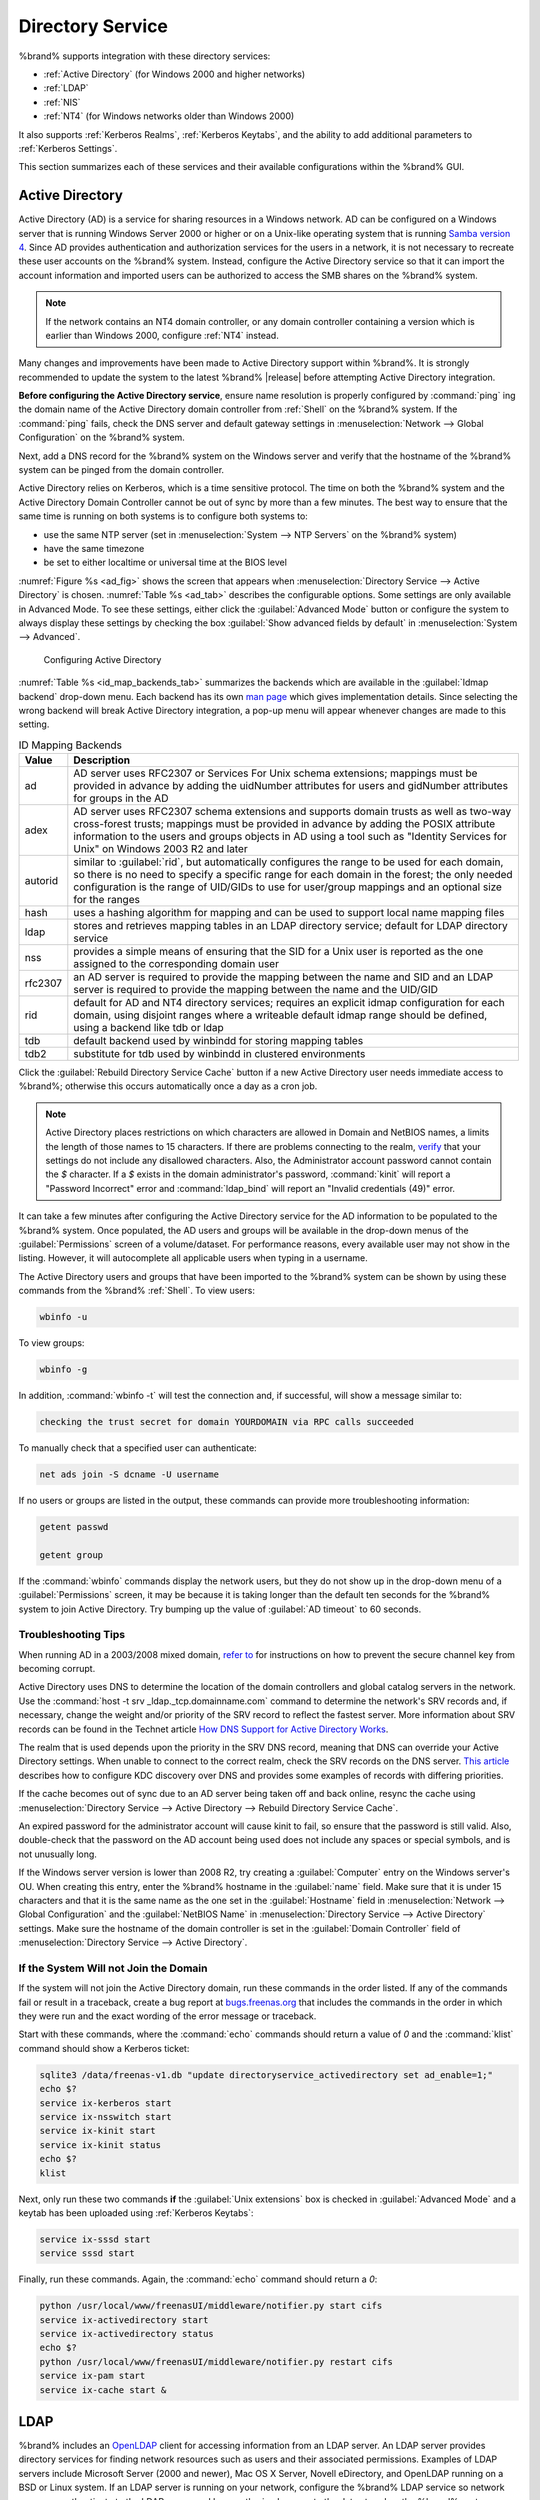 .. _Directory Service:

Directory Service
=================

%brand% supports integration with these directory services:

* :ref:`Active Directory` (for Windows 2000 and higher networks)

* :ref:`LDAP`

* :ref:`NIS`

* :ref:`NT4` (for Windows networks older than Windows 2000)

It also supports :ref:`Kerberos Realms`, :ref:`Kerberos Keytabs`, and
the ability to add additional parameters to :ref:`Kerberos Settings`.

This section summarizes each of these services and their available
configurations within the %brand% GUI.


.. _Active Directory:

Active Directory
----------------

Active Directory (AD) is a service for sharing resources in a Windows
network. AD can be configured on a Windows server that is running
Windows Server 2000 or higher or on a Unix-like operating system that
is running `Samba version 4
<https://wiki.samba.org/index.php/Samba4/HOWTO#Provisioning_The_Samba_Active_Directory>`_.
Since AD provides authentication and authorization services for the
users in a network, it is not necessary to recreate these user
accounts on the %brand% system. Instead, configure the Active
Directory service so that it can import the account information and
imported users can be authorized to access the SMB shares on the
%brand% system.

.. note:: If the network contains an NT4 domain controller, or any
   domain controller containing a version which is earlier than
   Windows 2000, configure :ref:`NT4` instead.

Many changes and improvements have been made to Active Directory
support within %brand%.  It is strongly recommended to update the
system to the latest %brand% |release| before attempting Active
Directory integration.

**Before configuring the Active Directory service**, ensure name
resolution is properly configured by :command:`ping` ing the domain
name of the Active Directory domain controller from :ref:`Shell` on
the %brand% system. If the :command:`ping` fails, check the DNS
server and default gateway settings in
:menuselection:`Network --> Global Configuration`
on the %brand% system.

Next, add a DNS record for the %brand% system on the Windows server
and verify that the hostname of the %brand% system can be
pinged from the domain controller.

Active Directory relies on Kerberos, which is a time sensitive
protocol. The time on both the %brand% system and the
Active Directory Domain Controller cannot be out of sync by more than
a few minutes. The best way to ensure that the same time is running on
both systems is to configure both systems to:

* use the same NTP server (set in
  :menuselection:`System --> NTP Servers`
  on the %brand% system)

* have the same timezone

* be set to either localtime or universal time at the BIOS level

:numref:`Figure %s <ad_fig>`
shows the screen that appears when
:menuselection:`Directory Service --> Active Directory`
is chosen.
:numref:`Table %s <ad_tab>`
describes the configurable options. Some settings are only available
in Advanced Mode. To see these settings, either click the
:guilabel:`Advanced Mode` button or configure the system to always
display these settings by checking the box
:guilabel:`Show advanced fields by default` in
:menuselection:`System --> Advanced`.


.. _ad_fig:

.. figure:: images/active-dir1.png

   Configuring Active Directory


.. _ad_tab:

.. table:: Active Directory Configuration Options

   +--------------------------+---------------+-------------------------------------------------------------------------------------------------------------------------------------------------------+
   | Setting                  | Value         | Description                                                                                                                                           |
   |                          |               |                                                                                                                                                       |
   +==========================+===============+=======================================================================================================================================================+
   | Domain Name              | string        | name of Active Directory domain (e.g. *example.com*) or child domain (e.g.                                                                            |
   |                          |               | *sales.example.com*); this setting is mandatory and the GUI will refuse to save the settings if the domain controller for the specified               |
   |                          |               | domain cannot be found                                                                                                                                |
   |                          |               |                                                                                                                                                       |
   +--------------------------+---------------+-------------------------------------------------------------------------------------------------------------------------------------------------------+
   | Domain Account Name      | string        | name of the Active Directory administrator account; this setting is mandatory and the GUI will refuse to save the settings if it cannot               |
   |                          |               | connect to the domain controller using this account name                                                                                              |
   |                          |               |                                                                                                                                                       |
   +--------------------------+---------------+-------------------------------------------------------------------------------------------------------------------------------------------------------+
   | Domain Account Password  | string        | password for the Active Directory administrator account; this setting is mandatory and the GUI will refuse to save the settings if it can             |
   |                          |               | not connect to the domain controller using this password                                                                                              |
   |                          |               |                                                                                                                                                       |
   #ifdef freenas
   +--------------------------+---------------+-------------------------------------------------------------------------------------------------------------------------------------------------------+
   | NetBIOS Name             | string        | only available in :guilabel:`Advanced Mode`; limited to 15 characters; automatically populated with the original hostname of the system;              |
   |                          |               | **use caution when changing this setting**, as setting an                                                                                             |
   |                          |               | `incorrect value can corrupt an AD installation <https://forums.freenas.org/index.php?threads/before-you-setup-ad-authentication-please-read.2447/>`_ |
   |                          |               |                                                                                                                                                       |
   #endif freenas
   +--------------------------+---------------+-------------------------------------------------------------------------------------------------------------------------------------------------------+
   | Encryption Mode          | drop-down     | only available in :guilabel:`Advanced Mode`; choices are *Off*,                                                                                       |
   |                          | menu          | *SSL*, or                                                                                                                                             |
   |                          |               | *TLS*                                                                                                                                                 |
   |                          |               |                                                                                                                                                       |
   +--------------------------+---------------+-------------------------------------------------------------------------------------------------------------------------------------------------------+
   | Certificate              | drop-down menu| only available in :guilabel:`Advanced Mode`; select the certificate of the LDAP server if  SSL connections                                            |
   |                          |               | are used; if a certificate does not exist yet, create a CA (in :ref:`CAs`), then create a certificate on the Active Directory server                  |
   |                          |               | and import it to the %brand% system with :ref:`Certificates`                                                                                          |
   +--------------------------+---------------+-------------------------------------------------------------------------------------------------------------------------------------------------------+
   | Verbose logging          | checkbox      | only available in :guilabel:`Advanced Mode`; if checked, logs attempts to join the domain to :file:`/var/log/messages`                                |
   |                          |               |                                                                                                                                                       |
   +--------------------------+---------------+-------------------------------------------------------------------------------------------------------------------------------------------------------+
   | UNIX extensions          | checkbox      | only available in :guilabel:`Advanced Mode`; **only** check this box if the AD server has been explicitly configured to map                           |
   |                          |               | permissions for UNIX users; checking this box provides persistent UIDs and GUIDs, otherwise, users/groups get                                         |
   |                          |               | mapped to the UID/GUID range configured in Samba                                                                                                      |
   |                          |               |                                                                                                                                                       |
   +--------------------------+---------------+-------------------------------------------------------------------------------------------------------------------------------------------------------+
   | Allow Trusted Domains    | checkbox      | only available in :guilabel:`Advanced Mode`; should only be enabled if network has active                                                             |
   |                          |               | `domain/forest trusts <https://technet.microsoft.com/en-us/library/cc757352(WS.10).aspx>`_                                                            |
   |                          |               | and you need to manage files on multiple domains; use with caution as it will generate more winbindd traffic,                                         |
   |                          |               | slowing down the ability to filter through user/group information                                                                                     |
   |                          |               |                                                                                                                                                       |
   +--------------------------+---------------+-------------------------------------------------------------------------------------------------------------------------------------------------------+
   | Use Default Domain       | checkbox      | only available in :guilabel:`Advanced Mode`; when unchecked, the domain name is prepended to the username; if                                         |
   |                          |               | :guilabel:`Allow Trusted Domains` is checked and multiple domains use the same usernames, uncheck this box to prevent name                            |
   |                          |               | collisions                                                                                                                                            |
   |                          |               |                                                                                                                                                       |
   +--------------------------+---------------+-------------------------------------------------------------------------------------------------------------------------------------------------------+
   | Allow DNS updates        | checkbox      | when unchecked, disables Samba from doing DNS updates when joining a domain                                                                           |
   |                          |               |                                                                                                                                                       |
   +--------------------------+---------------+-------------------------------------------------------------------------------------------------------------------------------------------------------+
   | Disable Active Directory | checkbox      | when checked, disables caching AD users and groups; useful if you cannot bind to a domain with a large number of users or groups                      |
   | user/group cache         |               |                                                                                                                                                       |
   |                          |               |                                                                                                                                                       |
   +--------------------------+---------------+-------------------------------------------------------------------------------------------------------------------------------------------------------+
   | Site Name                | string        | only available in :guilabel:`Advanced Mode`; the relative distinguished name of the site object in Active Directory                                   |
   |                          |               |                                                                                                                                                       |
   +--------------------------+---------------+-------------------------------------------------------------------------------------------------------------------------------------------------------+
   | Domain Controller        | string        | only available in :guilabel:`Advanced Mode`; will automatically be added to the SRV record for the domain and, when multiple controllers are          |
   |                          |               | specified, %brand% selects the closest DC which responds                                                                                              |
   |                          |               |                                                                                                                                                       |
   +--------------------------+---------------+-------------------------------------------------------------------------------------------------------------------------------------------------------+
   | Global Catalog Server    | string        | only available in :guilabel:`Advanced Mode`; if the hostname of the global catalog server to use is specified, make sure it is resolvable             |
   |                          |               |                                                                                                                                                       |
   +--------------------------+---------------+-------------------------------------------------------------------------------------------------------------------------------------------------------+
   | Kerberos Realm           | drop-down     | only available in :guilabel:`Advanced Mode`;  select the realm created using the instructions in :ref:`Kerberos Realms`                               |
   |                          | menu          |                                                                                                                                                       |
   +--------------------------+---------------+-------------------------------------------------------------------------------------------------------------------------------------------------------+
   | Kerberos Principal       | drop-down     | only available in :guilabel:`Advanced Mode`; browse to the location of the keytab created using the instructions in :ref:`Kerberos Keytabs`           |
   |                          | menu          |                                                                                                                                                       |
   +--------------------------+---------------+-------------------------------------------------------------------------------------------------------------------------------------------------------+
   |AD timeout                | integer       | only available in :guilabel:`Advanced Mode`; in seconds, increase if the AD service does not start after connecting to the                            |
   |                          |               | domain                                                                                                                                                |
   |                          |               |                                                                                                                                                       |
   +--------------------------+---------------+-------------------------------------------------------------------------------------------------------------------------------------------------------+
   | DNS timeout              | integer       | only available in :guilabel:`Advanced Mode`; in seconds, increase if AD DNS queries timeout                                                           |
   |                          |               |                                                                                                                                                       |
   +--------------------------+---------------+-------------------------------------------------------------------------------------------------------------------------------------------------------+
   | Idmap backend            | drop-down     | only available in :guilabel:`Advanced Mode`; select the backend to use to map Windows security identifiers (SIDs) to UNIX UIDs and GIDs; see          |
   |                          | menu and Edit | :numref:`Table %s <id_map_backends_tab>` for a summary of the available backends; click the :guilabel:`Edit` link to configure that backend's         |
   |                          |               | editable options                                                                                                                                      |
   +--------------------------+---------------+-------------------------------------------------------------------------------------------------------------------------------------------------------+
   | Windbind NSS Info        | drop-down     | only available in :guilabel:`Advanced Mode` and defines the schema to use when querying AD for user/group info; *rfc2307* uses the RFC2307 schema     |
   |                          | menu          | support included in Windows 2003 R2, *sfu20* is for Services For Unix 3.0 or 3.5, and                                                                 |
   |                          |               | *sfu* is for Services For Unix 2.0                                                                                                                    |
   |                          |               |                                                                                                                                                       |
   +--------------------------+---------------+-------------------------------------------------------------------------------------------------------------------------------------------------------+
   | SASL wrapping            | drop-down     | only available in :guilabel:`Advanced Mode` and defines how LDAP traffic is transmitted; choices are *plain* (plain text),                            |
   |                          | menu          | *sign* (signed only),                                                                                                                                 |
   |                          |               | or *seal* (signed and encrypted); Windows 2000 SP3 and higher can be configured to enforce signed LDAP connections                                    |
   |                          |               |                                                                                                                                                       |
   +--------------------------+---------------+-------------------------------------------------------------------------------------------------------------------------------------------------------+
   | Enable                   | checkbox      | uncheck to disable the configuration without deleting it                                                                                              |
   |                          |               |                                                                                                                                                       |
   #ifdef truenas
   +--------------------------+---------------+-------------------------------------------------------------------------------------------------------------------------------------------------------+
   | NetBIOS Name (This Node) | string        | only available in :guilabel:`Advanced Mode`; limited to 15 characters; automatically populated with the system's original hostname; it **must**       |
   |                          |               | be different from the *Workgroup* name                                                                                                                |
   |                          |               |                                                                                                                                                       |
   +--------------------------+---------------+-------------------------------------------------------------------------------------------------------------------------------------------------------+
   | NetBIOS Name (Node B)    | string        | only available in :guilabel:`Advanced Mode`; limited to 15 characters; when using :ref:`Failovers`, set a unique NetBIOS name for the standby node    |
   |                          |               |                                                                                                                                                       |
   +--------------------------+---------------+-------------------------------------------------------------------------------------------------------------------------------------------------------+
   | NetBIOS Alias            | string        | only available in :guilabel:`Advanced Mode`; limited to 15 characters; when using :ref:`Failovers`, this is the NetBIOS name that resolves            |
   |                          |               | to either node                                                                                                                                        |
   #endif truenas
   +--------------------------+---------------+-------------------------------------------------------------------------------------------------------------------------------------------------------+


:numref:`Table %s <id_map_backends_tab>`
summarizes the backends which are available in the
:guilabel:`Idmap backend` drop-down menu. Each backend has its own
`man page <https://www.samba.org/samba/docs/man/manpages/>`_
which gives implementation details. Since selecting the wrong backend
will break Active Directory integration, a pop-up menu will appear
whenever changes are made to this setting.


.. _id_map_backends_tab:

.. table:: ID Mapping Backends

   +----------------+------------------------------------------------------------------------------------------------------------------------------------------+
   | Value          | Description                                                                                                                              |
   |                |                                                                                                                                          |
   +================+==========================================================================================================================================+
   | ad             | AD server uses RFC2307 or Services For Unix schema extensions; mappings must be provided in advance by adding the uidNumber attributes   |
   |                | for users and gidNumber attributes for groups in the AD                                                                                  |
   |                |                                                                                                                                          |
   +----------------+------------------------------------------------------------------------------------------------------------------------------------------+
   | adex           | AD server uses RFC2307 schema extensions and supports domain trusts as well as two-way cross-forest trusts; mappings must be provided in |
   |                | advance by adding the POSIX attribute information to the users and groups objects in AD using a tool such as                             |
   |                | "Identity Services for Unix" on Windows 2003 R2 and later                                                                                |
   |                |                                                                                                                                          |
   +----------------+------------------------------------------------------------------------------------------------------------------------------------------+
   | autorid        | similar to :guilabel:`rid`, but automatically configures the range to be used for each domain, so there is no need to specify a          |
   |                | specific range for each domain in the forest; the only needed configuration is the range of UID/GIDs to use for user/group mappings      |
   |                | and an optional size for the ranges                                                                                                      |
   |                |                                                                                                                                          |
   +----------------+------------------------------------------------------------------------------------------------------------------------------------------+
   | hash           | uses a hashing algorithm for mapping and can be used to support local name mapping files                                                 |
   |                |                                                                                                                                          |
   +----------------+------------------------------------------------------------------------------------------------------------------------------------------+
   | ldap           | stores and retrieves mapping tables in an LDAP directory service; default for LDAP directory service                                     |
   |                |                                                                                                                                          |
   +----------------+------------------------------------------------------------------------------------------------------------------------------------------+
   | nss            | provides a simple means of ensuring that the SID for a Unix user is reported as the one assigned to the corresponding domain user        |
   |                |                                                                                                                                          |
   +----------------+------------------------------------------------------------------------------------------------------------------------------------------+
   | rfc2307        | an AD server is required to provide the mapping between the name and SID and an LDAP server is required to provide the mapping between   |
   |                | the name and the UID/GID                                                                                                                 |
   |                |                                                                                                                                          |
   +----------------+------------------------------------------------------------------------------------------------------------------------------------------+
   | rid            | default for AD and NT4 directory services; requires an explicit idmap configuration for each domain, using disjoint ranges where a       |
   |                | writeable default idmap range should be defined, using a backend like tdb or ldap                                                        |
   |                |                                                                                                                                          |
   +----------------+------------------------------------------------------------------------------------------------------------------------------------------+
   | tdb            | default backend used by winbindd for storing mapping tables                                                                              |
   |                |                                                                                                                                          |
   +----------------+------------------------------------------------------------------------------------------------------------------------------------------+
   | tdb2           | substitute for tdb used by winbindd in clustered environments                                                                            |
   |                |                                                                                                                                          |
   +----------------+------------------------------------------------------------------------------------------------------------------------------------------+

Click the :guilabel:`Rebuild Directory Service Cache` button if a new
Active Directory user needs immediate access to %brand%; otherwise
this occurs automatically once a day as a cron job.

.. note:: Active Directory places restrictions on which characters are
   allowed in Domain and NetBIOS names, a limits the length of those
   names to 15 characters. If there are problems connecting to the
   realm,
   `verify <https://support.microsoft.com/en-us/kb/909264>`_
   that your settings do not include any disallowed characters. Also,
   the Administrator account password cannot contain the *$*
   character. If a *$* exists in the domain administrator's password,
   :command:`kinit` will report a "Password Incorrect" error and
   :command:`ldap_bind` will report an "Invalid credentials (49)"
   error.

It can take a few minutes after configuring the Active Directory
service for the AD information to be populated to the %brand% system.
Once populated, the AD users and groups will be available in the
drop-down menus of the :guilabel:`Permissions` screen of a
volume/dataset. For performance reasons, every available user may not
show in the listing. However, it will autocomplete all applicable
users when typing in a username.

The Active Directory users and groups that have been imported to the
%brand% system can be shown by using these commands from the %brand%
:ref:`Shell`. To view users:

.. code-block:: none

   wbinfo -u


To view groups:

.. code-block:: none

   wbinfo -g


In addition, :command:`wbinfo -t` will test the connection and, if
successful, will show a message similar to:

.. code-block:: none

   checking the trust secret for domain YOURDOMAIN via RPC calls succeeded


To manually check that a specified user can authenticate:

.. code-block:: none

   net ads join -S dcname -U username


If no users or groups are listed in the output, these commands can
provide more troubleshooting information:

.. code-block:: none

   getent passwd

   getent group


If the :command:`wbinfo` commands display the network users, but they
do not show up in the drop-down menu of a :guilabel:`Permissions`
screen, it may be because it is taking longer than the default ten
seconds for the %brand% system to join Active Directory. Try bumping
up the value of :guilabel:`AD timeout` to 60 seconds.


.. _Troubleshooting Tips:

Troubleshooting Tips
~~~~~~~~~~~~~~~~~~~~

When running AD in a 2003/2008 mixed domain, `refer to
<https://forums.freenas.org/index.php?threads/2008r2-2003-mixed-domain.1931/>`_
for instructions on how to prevent the secure channel key from
becoming corrupt.

Active Directory uses DNS to determine the location of the domain
controllers and global catalog servers in the network. Use the
:command:`host -t srv _ldap._tcp.domainname.com` command to determine
the network's SRV records and, if necessary, change the weight and/or
priority of the SRV record to reflect the fastest server. More
information about SRV records can be found in the Technet article
`How DNS Support for Active Directory Works
<https://technet.microsoft.com/en-us/library/cc759550(WS.10).aspx>`_.

The realm that is used depends upon the priority in the SRV DNS
record, meaning that DNS can override your Active Directory settings.
When unable to connect to the correct realm, check the SRV records on
the DNS server. `This article
<http://www.informit.com/guides/content.aspx?g=security&seqNum=37&rll=1>`_
describes how to configure KDC discovery over DNS and provides some
examples of records with differing priorities.

If the cache becomes out of sync due to an AD server being taken off
and back online, resync the cache using
:menuselection:`Directory Service --> Active Directory
--> Rebuild Directory Service Cache`.

An expired password for the administrator account will cause kinit to
fail, so ensure that the password is still valid. Also, double-check
that the password on the AD account being used does not include any
spaces or special symbols, and is not unusually long.

If the Windows server version is lower than 2008 R2, try creating a
:guilabel:`Computer` entry on the Windows server's OU. When creating
this entry, enter the %brand% hostname in the :guilabel:`name` field.
Make sure that it is under 15 characters and that it is the same name
as the one set in the :guilabel:`Hostname` field in
:menuselection:`Network --> Global Configuration`
and the :guilabel:`NetBIOS Name` in
:menuselection:`Directory Service --> Active Directory`
settings. Make sure the hostname of the domain controller is set in
the :guilabel:`Domain Controller` field of
:menuselection:`Directory Service --> Active Directory`.


.. _If the System Will not Join the Domain:

If the System Will not Join the Domain
~~~~~~~~~~~~~~~~~~~~~~~~~~~~~~~~~~~~~~

If the system will not join the Active Directory domain, run these
commands in the order listed. If any of the commands fail or result in
a traceback, create a bug report at
`bugs.freenas.org <https://bugs.freenas.org/>`_
that includes the commands in the order in which they were run and the
exact wording of the error message or traceback.

Start with these commands, where the :command:`echo` commands should
return a value of *0* and the :command:`klist` command should show a
Kerberos ticket:

.. code-block:: none

   sqlite3 /data/freenas-v1.db "update directoryservice_activedirectory set ad_enable=1;"
   echo $?
   service ix-kerberos start
   service ix-nsswitch start
   service ix-kinit start
   service ix-kinit status
   echo $?
   klist


Next, only run these two commands **if** the
:guilabel:`Unix extensions` box is checked in
:guilabel:`Advanced Mode` and a keytab has been uploaded using
:ref:`Kerberos Keytabs`:

.. code-block:: none

 service ix-sssd start
 service sssd start


Finally, run these commands. Again, the :command:`echo` command should
return a *0*:

.. code-block:: none

   python /usr/local/www/freenasUI/middleware/notifier.py start cifs
   service ix-activedirectory start
   service ix-activedirectory status
   echo $?
   python /usr/local/www/freenasUI/middleware/notifier.py restart cifs
   service ix-pam start
   service ix-cache start &


.. _LDAP:

LDAP
----

%brand% includes an
`OpenLDAP <http://www.openldap.org/>`_
client for accessing information from an LDAP server. An LDAP server
provides directory services for finding network resources such as
users and their associated permissions. Examples of LDAP servers
include Microsoft Server (2000 and newer), Mac OS X Server, Novell
eDirectory, and OpenLDAP running on a BSD or Linux system. If an LDAP
server is running on your network, configure the %brand% LDAP service
so network users can authenticate to the LDAP server and have
authorized access to the data stored on the %brand% system.

.. note:: LDAP authentication for SMB shares will be disabled unless
   the LDAP directory has been configured for and populated with Samba
   attributes. The most popular script for performing this task is
   `smbldap-tools <http://download.gna.org/smbldap-tools/>`_
   and instructions for using it can be found at
   `The Linux Samba-OpenLDAP Howto
   <http://download.gna.org/smbldap-tools/docs/samba-ldap-howto/#htoc29>`_.
   In addition, the LDAP server must support SSL/TLS and the
   certificate for the LDAP server must be imported with
   :menuselection:`System --> Certificates --> Import Certificate`.

:numref:`Figure %s <ldap_config_fig>`
shows the LDAP Configuration screen that is seen after clicking
:menuselection:`Directory Service --> LDAP`.

.. _ldap_config_fig:

.. figure:: images/ldap1.png

   Configuring LDAP

:numref:`Table %s <ldap_config_tab>`
summarizes the available configuration options. Some settings are only
available in Advanced Mode. To see these settings, either click the
:guilabel:`Advanced Mode` button or configure the system to always
display these settings by checking the box
:guilabel:`Show advanced fields by default` in
:menuselection:`System --> Advanced`.

Those who are new to LDAP terminology should skim through the
`OpenLDAP Software 2.4 Administrator's Guide
<http://www.openldap.org/doc/admin24/>`_.


.. _ldap_config_tab:

.. table:: LDAP Configuration Options

   +-------------------------+----------------+----------------------------------------------------------------------------------------------------------------+
   | Setting                 | Value          | Description                                                                                                    |
   |                         |                |                                                                                                                |
   +=========================+================+================================================================================================================+
   | Hostname                | string         | hostname or IP address of LDAP server                                                                          |
   |                         |                |                                                                                                                |
   +-------------------------+----------------+----------------------------------------------------------------------------------------------------------------+
   | Base DN                 | string         | top level of the LDAP directory tree to be used when searching for resources (e.g.                             |
   |                         |                | *dc=test,dc=org*)                                                                                              |
   |                         |                |                                                                                                                |
   +-------------------------+----------------+----------------------------------------------------------------------------------------------------------------+
   | Bind DN                 | string         | name of administrative account on LDAP server (e.g. *cn=Manager,dc=test,dc=org*)                               |
   |                         |                |                                                                                                                |
   +-------------------------+----------------+----------------------------------------------------------------------------------------------------------------+
   | Bind password           | string         | password for :guilabel:`Root bind DN`                                                                          |
   |                         |                |                                                                                                                |
   +-------------------------+----------------+----------------------------------------------------------------------------------------------------------------+
   | Allow Anonymous         | checkbox       | only available in :guilabel:`Advanced Mode`; instructs LDAP server to not provide authentication and           |
   | Binding                 |                | to allow read and write access to any client                                                                   |
   |                         |                |                                                                                                                |
   +-------------------------+----------------+----------------------------------------------------------------------------------------------------------------+
   | User Suffix             | string         | only available in :guilabel:`Advanced Mode` and optional; can be added to name when user account               |
   |                         |                | added to LDAP directory (e.g. dept. or company name)                                                           |
   |                         |                |                                                                                                                |
   +-------------------------+----------------+----------------------------------------------------------------------------------------------------------------+
   | Group Suffix            | string         | only available in :guilabel:`Advanced Mode` and optional; can be added to name when group added to LDAP        |
   |                         |                | directory (e.g. dept. or company name)                                                                         |
   |                         |                |                                                                                                                |
   +-------------------------+----------------+----------------------------------------------------------------------------------------------------------------+
   | Password Suffix         | string         | only available in :guilabel:`Advanced Mode` and optional; can be added to password when password added         |
   |                         |                | to LDAP directory                                                                                              |
   |                         |                |                                                                                                                |
   +-------------------------+----------------+----------------------------------------------------------------------------------------------------------------+
   | Machine Suffix          | string         | only available in :guilabel:`Advanced Mode` and optional; can be added to name when system added to            |
   |                         |                | LDAP directory (e.g. server, accounting)                                                                       |
   |                         |                |                                                                                                                |
   +-------------------------+----------------+----------------------------------------------------------------------------------------------------------------+
   | SUDO Suffix             | string         | only available in :guilabel:`Advanced Mode`; use if LDAP-based users need superuser access                     |
   |                         |                |                                                                                                                |
   +-------------------------+----------------+----------------------------------------------------------------------------------------------------------------+
   | Kerberos Realm          | drop-down menu | only available in :guilabel:`Advanced Mode`;  select the realm created using the instructions                  |
   |                         |                | in :ref:`Kerberos Realms`                                                                                      |
   +-------------------------+----------------+----------------------------------------------------------------------------------------------------------------+
   | Kerberos Keytab         | drop-down menu | only available in :guilabel:`Advanced Mode`;  browse to the location of the keytab created using               |
   |                         |                | the instructions in :ref:`Kerberos Keytabs`                                                                    |
   |                         |                |                                                                                                                |
   +-------------------------+----------------+----------------------------------------------------------------------------------------------------------------+
   | Encryption Mode         | drop-down menu | only available in :guilabel:`Advanced Mode`; choices are *Off*,                                                |
   |                         |                | *SSL*, or                                                                                                      |
   |                         |                | *TLS*; note that either                                                                                        |
   |                         |                | *SSL* or                                                                                                       |
   |                         |                | *TLS* and a :guilabel:`Certificate` must be selected in order for authentication to work                       |
   |                         |                |                                                                                                                |
   +-------------------------+----------------+----------------------------------------------------------------------------------------------------------------+
   | Certificate             | drop-down menu | only available in :guilabel:`Advanced Mode`; select the certificate of the LDAP server or the CA that          |
   |                         |                | signed that certificate (required if authentication is used); iIf your LDAP server does not already            |
   |                         |                | have a certificate, create a CA using :ref:`CAs`, then the certificate using :ref:`Certificates` and           |
   |                         |                | install the certificate on the LDAP server                                                                     |
   |                         |                |                                                                                                                |
   +-------------------------+----------------+----------------------------------------------------------------------------------------------------------------+
   | LDAP timeout            | integer        | increase this value (in seconds) if obtaining a Kerberos ticket times out                                      |
   |                         |                |                                                                                                                |
   +-------------------------+----------------+----------------------------------------------------------------------------------------------------------------+
   | DNS timeout             | integer        | increase this value (in seconds) if DNS queries timeout                                                        |
   |                         |                |                                                                                                                |
   +-------------------------+----------------+----------------------------------------------------------------------------------------------------------------+
   | Idmap backend           | drop-down menu | only available in :guilabel:`Advanced Mode`;  select the backend to use to map Windows security                |
   |                         | and Edit       | identifiers (SIDs) to UNIX UIDs and GIDs; see :numref:`Table %s <id_map_backends_tab>` for a summary           |
   |                         |                | of the available backends; click the :guilabel:`Edit` link to configure that backend's editable options        |
   |                         |                |                                                                                                                |
   +-------------------------+----------------+----------------------------------------------------------------------------------------------------------------+
   | Samba Schema            | checkbox       | only available in :guilabel:`Advanced Mode`; only check this box if you need LDAP authentication               |
   |                         |                | for SMB shares **and** have **already** configured the LDAP server with Samba attributes                       |
   |                         |                |                                                                                                                |
   +-------------------------+----------------+----------------------------------------------------------------------------------------------------------------+
   | Auxiliary Parameters    | string         | additional options for `sssd.conf(5) <https://jhrozek.fedorapeople.org/sssd/1.11.6/man/sssd.conf.5.html>`_     |
   |                         |                |                                                                                                                |
   +-------------------------+----------------+----------------------------------------------------------------------------------------------------------------+
   | Schema                  | drop-down menu | if :guilabel:`Samba Schema` is checked, select the schema to use; choices are *rfc2307* and                    |
   |                         |                | *rfc2307bis*                                                                                                   |
   |                         |                |                                                                                                                |
   +-------------------------+----------------+----------------------------------------------------------------------------------------------------------------+
   | Enable                  | checkbox       | uncheck to disable the configuration without deleting it                                                       |
   |                         |                |                                                                                                                |
   #ifdef truenas
   +-------------------------+----------------+----------------------------------------------------------------------------------------------------------------+
   | NetBIOS Name            | string         | only available in :guilabel:`Advanced Mode`; limited to 15 characters; automatically populated with the        |
   | (This Node)             |                | system's original hostname; it **must** be different from the *Workgroup* name                                 |
   |                         |                |                                                                                                                |
   +-------------------------+----------------+----------------------------------------------------------------------------------------------------------------+
   | NetBIOS Name (Node B)   | string         | only available in :guilabel:`Advanced Mode`; limited to 15 characters; when using :ref:`Failovers`, set a      |
   |                         |                | unique NetBIOS name for the standby node                                                                       |
   +-------------------------+----------------+----------------------------------------------------------------------------------------------------------------+
   | NetBIOS Alias           | string         | only available in :guilabel:`Advanced Mode`; limited to 15 characters; when using :ref:`Failovers`,            |
   |                         |                | this is the NetBIOS name that resolves to either node                                                          |
   |                         |                |                                                                                                                |
   #endif truenas
   +-------------------------+----------------+----------------------------------------------------------------------------------------------------------------+

Click the :guilabel:`Rebuild Directory Service Cache` button after
adding a user to LDAP who needs immediate access to %brand%. Otherwise
this occurs automatically once a day as a cron job.

.. note:: %brand% automatically appends the root DN. This means that
   the scope and root DN should not be included when configuring the
   user, group, password, and machine suffixes.

LDAP users and groups appear in the drop-down menus of the
:guilabel:`Permissions` screen of a volume/dataset after configuring
the LDAP service. Type :command:`getent passwd` from :ref:`Shell` to
verify that the users have been imported. Type :command:`getent group`
to verify that the groups have been imported.

If the users and groups are not listed, refer to
`Common errors encountered when using OpenLDAP Software
<http://www.openldap.org/doc/admin24/appendix-common-errors.html>`_
for common errors and how to fix them. When troubleshooting LDAP, open
:ref:`Shell` and look for error messages in :file:`/var/log/auth.log`.


.. _NIS:

NIS
---

Network Information Service (NIS) is a service which maintains and
distributes a central directory of Unix user and group information,
hostnames, email aliases, and other text-based tables of information.
If a NIS server is running on your network, the %brand% system can be
configured to import the users and groups from the NIS directory.

:numref:`Figure %s <nis_fig>`
shows the configuration screen which opens when you click
:menuselection:`Directory Service --> NIS`.
:numref:`Table %s <nis_config_tab>`
summarizes the configuration options.

.. _nis_fig:

.. figure:: images/nis1.png

   NIS Configuration

.. _nis_config_tab:

.. table:: NIS Configuration Options

   +-------------+-----------+----------------------------------------------------------------------------------------------------------------------------+
   | Setting     | Value     | Description                                                                                                                |
   |             |           |                                                                                                                            |
   |             |           |                                                                                                                            |
   +=============+===========+============================================================================================================================+
   | NIS domain  | string    | name of NIS domain                                                                                                         |
   |             |           |                                                                                                                            |
   +-------------+-----------+----------------------------------------------------------------------------------------------------------------------------+
   | NIS servers | string    | comma delimited list of hostnames or IP addresses                                                                          |
   |             |           |                                                                                                                            |
   +-------------+-----------+----------------------------------------------------------------------------------------------------------------------------+
   | Secure mode | checkbox  | if checked,                                                                                                                |
   |             |           | `ypbind(8) <http://www.freebsd.org/cgi/man.cgi?query=ypbind>`_                                                             |
   |             |           | will refuse to bind to any NIS server that is not running as root on a TCP port number over 1024                           |
   |             |           |                                                                                                                            |
   +-------------+-----------+----------------------------------------------------------------------------------------------------------------------------+
   | Manycast    | checkbox  | if checked, ypbind will bind to the server that responds the fastest; this is useful when no local NIS server is available |
   |             |           | on the same subnet                                                                                                         |
   |             |           |                                                                                                                            |
   +-------------+-----------+----------------------------------------------------------------------------------------------------------------------------+
   | Enable      | checkbox  | uncheck to disable the configuration without deleting it                                                                   |
   |             |           |                                                                                                                            |
   +-------------+-----------+----------------------------------------------------------------------------------------------------------------------------+

Click the :guilabel:`Rebuild Directory Service Cache` button after
adding a user to NIS who needs immediate access to %brand%. Otherwise
this occurs automatically once a day as a cron job.


.. _NT4:

NT4
---

This service should only be configured if the Windows network's domain
controller is running NT4. If the network's domain controller is
running a more recent version of Windows, you should configure
:ref:`Active Directory` instead.

:numref:`Figure %s <nt_fig>`
shows the configuration screen that appears when
:menuselection:`Directory Service --> NT4`
is clicked. These options are summarized in
:numref:`Table %s <nt_config_tab>`.
Some settings are only available in Advanced Mode. To see these
settings, either click the :guilabel:`Advanced Mode` button or
configure the system to always display these settings by checking the
box :guilabel:`Show advanced fields by default` in
:menuselection:`System --> Advanced`.


.. _nt_fig:

.. figure:: images/nt1.png

   NT4 Configuration Options


.. _nt_config_tab:

.. table:: NT4 Configuration Options

   +------------------------+-----------+-------------------------------------------------------------------------------------------------------+
   | Setting                | Value     | Description                                                                                           |
   |                        |           |                                                                                                       |
   |                        |           |                                                                                                       |
   +========================+===========+=======================================================================================================+
   | Domain Controller      | string    | hostname of domain controller                                                                         |
   |                        |           |                                                                                                       |
   +------------------------+-----------+-------------------------------------------------------------------------------------------------------+
   | NetBIOS Name           | string    | hostname of FreeNAS system ; cannot be longer than 15 characters; cannot be the same as the           |
   |                        |           | :guilabel:`Workgroup Name`                                                                            |
   +------------------------+-----------+-------------------------------------------------------------------------------------------------------+
   | Workgroup Name         | string    | name of Windows server's workgroup                                                                    |
   |                        |           |                                                                                                       |
   +------------------------+-----------+-------------------------------------------------------------------------------------------------------+
   | Administrator Name     | string    | name of the domain administrator account                                                              |
   |                        |           |                                                                                                       |
   +------------------------+-----------+-------------------------------------------------------------------------------------------------------+
   | Administrator Password | string    | input and confirm the password for the domain administrator account                                   |
   |                        |           |                                                                                                       |
   +------------------------+-----------+-------------------------------------------------------------------------------------------------------+
   | Use default domain     | checkbox  | only available in :guilabel:`Advanced Mode`; when unchecked, the domain name is prepended             |
   |                        |           | to the username                                                                                       |
   +------------------------+-----------+-------------------------------------------------------------------------------------------------------+
   | Idmap backend          | drop-down | only available in :guilabel:`Advanced Mode`; select the backend to use to map Windows security        |
   |                        | and Edit  | identifiers (SIDs) to UNIX UIDs and GIDs; see :numref:`Table %s <id_map_backends_tab>` for a          |
   |                        | menu      | summary of the available backends; click the :guilabel:`Edit` link to configure that backend's        |
   |                        |           | editable options                                                                                      |
   +------------------------+-----------+-------------------------------------------------------------------------------------------------------+
   | Enable                 | checkbox  | uncheck to disable the configuration without deleting it                                              |
   |                        |           |                                                                                                       |
   +------------------------+-----------+-------------------------------------------------------------------------------------------------------+

Click the :guilabel:`Rebuild Directory Service Cache` button after
adding a user to Active Directory who needs immediate access to
%brand%. Otherwise this occurs automatically once a day as a cron job.


.. _Kerberos Realms:

Kerberos Realms
---------------

A default Kerberos realm is created for the local system in %brand%.
:menuselection:`Directory Service --> Kerberos Realms`
can be used to view and add Kerberos realms.  If the network contains
a KDC, click the :guilabel:`Add kerberose realm` button to add the
Kerberos realm. This configuration screen is shown in
:numref:`Figure %s <ker_realm_fig>`.


.. _ker_realm_fig:

.. figure:: images/realm1a.png

   Adding a Kerberos Realm


:numref:`Table %s <ker_realm_config_tab>`
summarizes the configurable options. Some settings are only available
in Advanced Mode. To see these settings, either click the
:guilabel:`Advanced Mode` button or configure the system to always
display these settings by checking the box
:guilabel:`Show advanced fields by default` in
:menuselection:`System --> Advanced`.


.. _ker_realm_config_tab:

.. table:: Kerberos Realm Options

   +------------------------+-----------+------------------------------------------------------------------------------------------------------------------+
   | Setting                | Value     | Description                                                                                                      |
   |                        |           |                                                                                                                  |
   +========================+===========+==================================================================================================================+
   | Realm                  | string    | mandatory; name of the realm                                                                                     |
   |                        |           |                                                                                                                  |
   +------------------------+-----------+------------------------------------------------------------------------------------------------------------------+
   | KDC                    | string    | only available in :guilabel:`Advanced Mode`; name of the Key Distribution Center                                 |
   |                        |           |                                                                                                                  |
   +------------------------+-----------+------------------------------------------------------------------------------------------------------------------+
   | Admin Server           | string    | only available in :guilabel:`Advanced Mode`; server where all changes to the database are performed              |
   |                        |           |                                                                                                                  |
   +------------------------+-----------+------------------------------------------------------------------------------------------------------------------+
   | Password Server        | string    | only available in :guilabel:`Advanced Mode`; server where all password changes are performed                     |
   |                        |           |                                                                                                                  |
   +------------------------+-----------+------------------------------------------------------------------------------------------------------------------+


.. _Kerberos Keytabs:

Kerberos Keytabs
----------------

Kerberos keytabs are used to do Active Directory or LDAP joins without
a password. This means that the password for the Active Directory or
LDAP administrator account does not need to be saved into the %brand%
configuration database, which is a security risk in some environments.

When using a keytab, it is recommended to create and use a less
privileged account for performing the required queries as the password
for that account will be stored in the %brand% configuration
database.  To create the keytab on a Windows system, use these
commands:

.. code-block:: none

   ktpass.exe -out hostname.keytab host/ hostname@DOMAINNAME -ptype KRB5_NT_PRINCIPAL -mapuser DOMAIN\username -pass userpass

   setspn -A host/ hostname@DOMAINNAME DOMAIN\username


where:

* **hostname** is the fully qualified hostname of the domain
  controller

* **DOMAINNAME** is the domain name in all caps

* **DOMAIN** is the pre-Windows 2000 short name for the domain

* **username** is the privileged account name

* **userpass** is the password associated with username

This will create a keytab with sufficient privileges to grant tickets.

Once the keytab is generated, use
:menuselection:`Directory Service --> Kerberos Keytabs
--> Add kerberos keytab`
to add it to the %brand% system.

To instruct the Active Directory service to use the keytab, select the
installed keytab using the drop-down :guilabel:`Kerberos keytab` menu
in
:menuselection:`Directory Service --> Active Directory`.
When using a keytab with Active Directory, make sure that the
"username" and "userpass" in the keytab matches the
"Domain Account Name" and "Domain Account Password" fields in
:menuselection:`Directory Service --> Active Directory`.

To instruct LDAP to use the keytab, select the installed keytab using
the drop-down "Kerberos keytab" menu in
:menuselection:`Directory Service --> LDAP`.


.. _Kerberos Settings:

Kerberos Settings
-----------------

To configure additional Kerberos parameters, use
:menuselection:`Directory Service --> Kerberos Settings`.
:numref:`Figure %s <ker_setting_fig>`
shows the fields available:

* **Appdefaults auxiliary parameters:** contains settings used by some
  Kerberos applications. The available settings and their syntax are
  listed in the
  `[appdefaults] section of krb.conf(5)
  <http://web.mit.edu/kerberos/krb5-1.12/doc/admin/conf_files/krb5_conf.html#appdefaults>`_.

* **Libdefaults auxiliary parameters:** contains settings used by the
  Kerberos library. The available settings and their syntax are listed
  in the
  `[libdefaults] section of krb.conf(5)
  <http://web.mit.edu/kerberos/krb5-1.12/doc/admin/conf_files/krb5_conf.html#libdefaults>`_.

.. _ker_setting_fig:

.. figure:: images/kerberos1.png

   Additional Kerberos Settings
